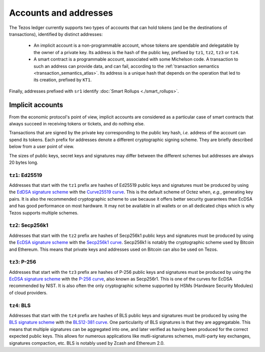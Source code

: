 Accounts and addresses
======================

The Tezos ledger currently supports two types of accounts that can hold
tokens (and be the destinations of transactions), identified by distinct
addresses:

  - An implicit account is a non-programmable account, whose tokens
    are spendable and delegatable by the owner of a private key. Its address is
    the hash of the public key, prefixed by ``tz1``, ``tz2``,
    ``tz3`` or ``tz4``.
  - A smart contract is a programmable account, associated with some Michelson code.
    A transaction to such
    an address can provide data, and can fail, according to the :ref:`transaction semantics <transaction_semantics_atlas>`. Its address is a unique hash that depends on
    the operation that led to its creation, prefixed by ``KT1``.

Finally, addresses prefixed with ``sr1`` identify :doc:`Smart Rollups
<./smart_rollups>`.

Implicit accounts
~~~~~~~~~~~~~~~~~

From the economic protocol's point of view, implicit accounts are considered as a particular case
of smart contracts that always succeed in receiving tokens or tickets,
and do nothing else.

Transactions that are signed by the private key corresponding to the public key
hash, *i.e.* address of the account can spend its tokens. Each
prefix for addresses denote a different cryptographic signing scheme. They are
briefly described below from a user point of view.

The sizes of public keys, secret keys and signatures may differ between the
different schemes but addresses are always 20 bytes long.

``tz1``: Ed25519
''''''''''''''''

Addresses that start with the ``tz1`` prefix are hashes of Ed25519 public keys
and signatures must be produced by using the `EdDSA signature scheme
<https://datatracker.ietf.org/doc/html/rfc8032>`_ with the `Curve25519 curve
<https://ed25519.cr.yp.to>`_. This is the default scheme of Octez when, *e.g.*,
generating key pairs. It is also the recommended cryptographic scheme to use
because it offers better security guarantees than EcDSA and has good performance
on most hardware. It may not be available in all wallets or on all dedicated
chips which is why Tezos supports multiple schemes.

``tz2``: Secp256k1
''''''''''''''''''

Addresses that start with the ``tz2`` prefix are hashes of Secp256k1 public keys
and signatures must be produced by using the `EcDSA signature scheme
<https://en.wikipedia.org/wiki/Elliptic_Curve_Digital_Signature_Algorithm>`_
with the `Secp256k1 curve <https://www.secg.org/sec2-v2.pdf>`_. Secp256k1 is
notably the cryptographic scheme used by Bitcoin and Ethereum. This means that
private keys and addresses used on Bitcoin can also be used on Tezos.

``tz3``: P-256
''''''''''''''

Addresses that start with the ``tz3`` prefix are hashes of P-256 public keys and
signatures must be produced by using the `EcDSA signature scheme
<https://en.wikipedia.org/wiki/Elliptic_Curve_Digital_Signature_Algorithm>`_
with the `P-256 curve
<https://nvlpubs.nist.gov/nistpubs/SpecialPublications/NIST.SP.800-186.pdf>`_, also known as
Secp256r1. This is one of the curves for EcDSA recommended by NIST. It is also
often the only cryptographic scheme supported by HSMs (Hardware Security
Modules) of cloud providers.

``tz4``: BLS
''''''''''''

Addresses that start with the ``tz4`` prefix are hashes of BLS public keys and
signatures must be produced by using the `BLS signature scheme
<https://datatracker.ietf.org/doc/html/draft-irtf-cfrg-bls-signature-05>`_ with
the `BLS12-381 curve <https://hackmd.io/@benjaminion/bls12-381>`_. One
particularity of BLS signatures is that they are aggregatable. This means that
multiple signatures can be aggregated into one, and later verified as having
been produced for the correct expected public keys. This allows for numerous
applications like mutli-signatures schemes, multi-party key exchanges,
signatures compaction, etc. BLS is notably used by Zcash and Ethereum 2.0.
